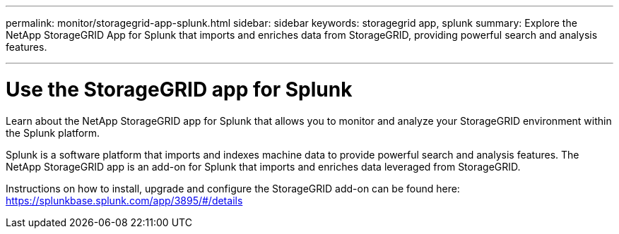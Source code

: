 ---
permalink: monitor/storagegrid-app-splunk.html
sidebar: sidebar
keywords: storagegrid app, splunk
summary: Explore the NetApp StorageGRID App for Splunk that imports and enriches data from StorageGRID, providing powerful search and analysis features.

---
= Use the StorageGRID app for Splunk
:hardbreaks:
:icons: font
:imagesdir: ../media/

[.lead]
Learn about the NetApp StorageGRID app for Splunk that allows you to monitor and analyze your StorageGRID environment within the Splunk platform.

Splunk is a software platform that imports and indexes machine data to provide powerful search and analysis features. The NetApp StorageGRID app is an add-on for Splunk that imports and enriches data leveraged from StorageGRID.

Instructions on how to install, upgrade and configure the StorageGRID add-on can be found here: https://splunkbase.splunk.com/app/3895/#/details